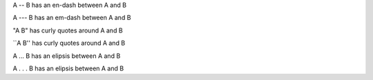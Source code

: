 A -- B has an en-dash between A and B

A --- B has an em-dash between A and B

"A B" has curly quotes around A and B

\`\`A B'' has curly quotes around A and B

A ... B has an elipsis between A and B

A . . . B has an elipsis between A and B

